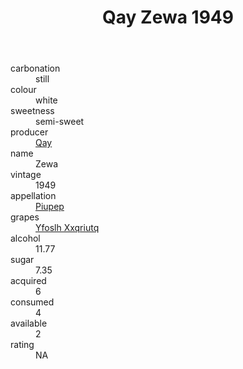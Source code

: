 :PROPERTIES:
:ID:                     d15bc8ce-7ccf-42dc-ba84-f39fec15fa3e
:END:
#+TITLE: Qay Zewa 1949

- carbonation :: still
- colour :: white
- sweetness :: semi-sweet
- producer :: [[id:c8fd643f-17cf-4963-8cdb-3997b5b1f19c][Qay]]
- name :: Zewa
- vintage :: 1949
- appellation :: [[id:7fc7af1a-b0f4-4929-abe8-e13faf5afc1d][Piupep]]
- grapes :: [[id:d983c0ef-ea5e-418b-8800-286091b391da][Yfoslh Xxqriutq]]
- alcohol :: 11.77
- sugar :: 7.35
- acquired :: 6
- consumed :: 4
- available :: 2
- rating :: NA


